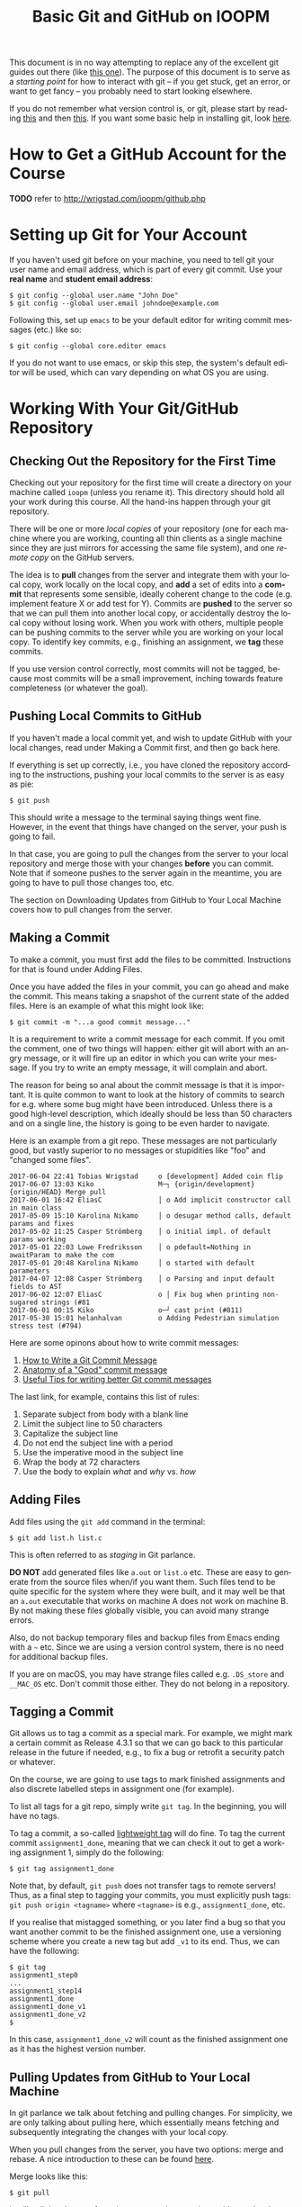 #+title: Basic Git and GitHub on IOOPM 

#+begin_note
This document is in no way attempting to replace any of the
excellent git guides out there (like [[https://git-scm.com/book/en/v2/][this one]]). The purpose of
this document is to serve as a /starting point/ for how to
interact with git -- if you get stuck, get an error, or want to
get fancy -- you probably need to start looking elsewhere.
#+end_note

If you do not remember what version control is, or git, please
start by reading [[https://git-scm.com/book/en/v2/Getting-Started-About-Version-Control#ch01-getting-started][this]] and then [[https://git-scm.com/book/en/v2/Getting-Started-Git-Basics][this]]. If you want some basic help
in installing git, look [[https://git-scm.com/book/en/v2/Getting-Started-Installing-Git][here]].
* How to Get a GitHub Account for the Course
*TODO* refer to http://wrigstad.com/ioopm/github.php
* Setting up Git for Your Account
If you haven't used git before on your machine, you need to tell
git your user name and email address, which is part of every git
commit. Use your *real name* and *student email address*:
#+BEGIN_SRC 
$ git config --global user.name "John Doe"
$ git config --global user.email johndoe@example.com
#+END_SRC
Following this, set up =emacs= to be your default editor for
writing commit messages (etc.) like so:
#+BEGIN_SRC 
$ git config --global core.editor emacs
#+END_SRC
If you do not want to use emacs, or skip this step, the system's
default editor will be used, which can vary depending on what OS
you are using. 
* Working With Your Git/GitHub Repository
** Checking Out the Repository for the First Time
Checking out your repository for the first time will create a
directory on your machine called =ioopm= (unless you rename it).
This directory should hold all your work during this course. All
the hand-ins happen through your git repository.

There will be one or more /local copies/ of your repository (one
for each machine where you are working, counting all thin clients
as a single machine since they are just mirrors for accessing the
same file system), and one /remote copy/ on the GitHub servers. 

The idea is to *pull* changes from the server and integrate them
with your local copy, work locally on the local copy, and *add* a
set of edits into a *commit* that represents some sensible,
ideally coherent change to the code (e.g. implement feature X or
add test for Y). Commits are *pushed* to the server so that we can
pull them into another local copy, or accidentally destroy the
local copy without losing work. When you work with others,
multiple people can be pushing commits to the server while you are
working on your local copy. To identify key commits, e.g.,
finishing an assignment, we *tag* these commits. 

If you use version control correctly, most commits will not be
tagged, because most commits will be a small improvement, inching
towards feature completeness (or whatever the goal).

** Pushing Local Commits to GitHub
If you haven't made a local commit yet, and wish to update GitHub
with your local changes, read under Making a Commit first, and
then go back here.

If everything is set up correctly, i.e., you have cloned the
repository according to the instructions, pushing your local
commits to the server is as easy as pie:
#+BEGIN_SRC 
$ git push 
#+END_SRC
This should write a message to the terminal saying things went
fine. However, in the event that things have changed on the
server, your push is going to fail.

In that case, you are going to pull the changes from the server to
your local repository and merge those with your changes *before*
you can commit. Note that if someone pushes to the server again in
the meantime, you are going to have to pull those changes too,
etc.

The section on Downloading Updates from GitHub to Your Local
Machine covers how to pull changes from the server.
** Making a Commit
To make a commit, you must first add the files to be committed.
Instructions for that is found under Adding Files.

Once you have added the files in your commit, you can go ahead and
make the commit. This means taking a snapshot of the current state
of the added files. Here is an example of what this might look like:
#+BEGIN_SRC 
$ git commit -m "...a good commit message..."
#+END_SRC
It is a requirement to write a commit message for each commit. If
you omit the comment, one of two things will happen: either git
will abort with an angry message, or it will fire up an editor in
which you can write your message. If you try to write an empty
message, it will complain and abort.

The reason for being so anal about the commit message is that it
is important. It is quite common to want to look at the history of
commits to search for e.g. where some bug might have been
introduced. Unless there is a good high-level description, which
ideally should be less than 50 characters and on a single line,
the history is going to be even harder to navigate.

Here is an example from a git repo. These messages are not
particularly good, but vastly superior to no messages or
stupidities like "foo" and "changed some files".

#+BEGIN_SRC 
2017-06-04 22:41 Tobias Wrigstad     o [development] Added coin flip
2017-06-07 13:03 Kiko                M─┐ {origin/development} {origin/HEAD} Merge pull
2017-06-01 16:42 EliasC              │ o Add implicit constructor call in main class
2017-05-09 15:10 Karolina Nikamo     │ o desugar method calls, default params and fixes
2017-05-02 11:25 Casper Strömberg    │ o initial impl. of default params working
2017-05-01 22:03 Lowe Fredriksson    │ o pdefault=Nothing in awaitParam to make the com
2017-05-01 20:48 Karolina Nikamo     │ o started with default parameters
2017-04-07 12:08 Casper Strömberg    │ o Parsing and input default fields to AST
2017-06-02 12:07 EliasC              o │ Fix bug when printing non-sugared strings (#81
2017-06-01 00:15 Kiko                o─┘ cast print (#811)
2017-05-30 15:01 helanhalvan         o Adding Pedestrian simulation stress test (#794)
#+END_SRC

Here are some opinons about how to write commit messages:
1. [[https://chris.beams.io/posts/git-commit/][How to Write a Git Commit Message]]
2. [[https://medium.com/@andrewhowdencom/anatomy-of-a-good-commit-message-acd9c4490437][Anatomy of a "Good" commit message]]
3. [[https://code.likeagirl.io/useful-tips-for-writing-better-git-commit-messages-808770609503][Useful Tips for writing better Git commit messages]]

The last link, for example, contains this list of rules:

1. Separate subject from body with a blank line
2. Limit the subject line to 50 characters
3. Capitalize the subject line
4. Do not end the subject line with a period
5. Use the imperative mood in the subject line
6. Wrap the body at 72 characters
7. Use the body to explain /what/ and /why/ vs. /how/

** Adding Files 
Add files using the =git add= command in the terminal:
#+BEGIN_SRC 
$ git add list.h list.c
#+END_SRC
This is often referred to as /staging/ in Git parlance. 

#+begin_important
*DO NOT* add generated files like =a.out= or =list.o= etc. These
are easy to generate from the source files when/if you want them.
Such files tend to be quite specific for the system where they
were built, and it may well be that an =a.out= executable that
works on machine A does not work on machine B. By not making these
files globally visible, you can avoid many strange errors.

Also, do not backup temporary files and backup files from Emacs
ending with a =~= etc. Since we are using a version control
system, there is no need for additional backup files.

If you are on macOS, you may have strange files called e.g.
=.DS_store= and =__MAC_OS= etc. Don't commit those either. They do
not belong in a repository.
#+end_important

** Tagging a Commit
Git allows us to tag a commit as a special mark. For example, we
might mark a certain commit as Release 4.3.1 so that we can go
back to this particular release in the future if needed, e.g., to
fix a bug or retrofit a security patch or whatever. 

On the course, we are going to use tags to mark finished
assignments and also discrete labelled steps in assignment one
(for example).

To list all tags for a git repo, simply write =git tag=. In the
beginning, you will have no tags. 

To tag a commit, a so-called [[https://git-scm.com/book/en/v2/Git-Basics-Tagging][lightweight tag]] will do fine. To tag
the current commit =assignment1_done=, meaning that we can check
it out to get a working assignment 1, simply do the following:

#+BEGIN_SRC 
$ git tag assignment1_done
#+END_SRC

Note that, by default, =git push= does not transfer tags to remote
servers! Thus, as a final step to tagging your commits, you must
explicitly push tags: =git push origin <tagname>= where
=<tagname>= is e.g., =assignment1_done=, etc.

If you realise that mistagged something, or you later find a bug
so that you want another commit to be the finished assignment one,
use a versioning scheme where you create a new tag but add =_v1=
to its end. Thus, we can have the following:

#+BEGIN_SRC 
$ git tag 
assignment1_step0
...
assignment1_step14
assignment1_done
assignment1_done_v1
assignment1_done_v2
$
#+END_SRC

In this case, =assignment1_done_v2= will count as the finished
assignment one as it has the highest version number.
** Pulling Updates from GitHub to Your Local Machine
In git parlance we talk about fetching and pulling changes. For
simplicity, we are only talking about pulling here, which
essentially means fetching and subsequently integrating the
changes with your local copy. 

When you pull changes from the server, you have two options: merge
and rebase. A nice introduction to these can be found [[https://git-scm.com/book/en/v2/Git-Branching-Rebasing#_rebase_rebase][here]].

Merge looks like this:
#+BEGIN_SRC 
$ git pull 
#+END_SRC
It will pull the changes from the server and merge them with your
local changes. If there are conflicting edits that cannot be
resolved automatically, you will have to resolve these manually,
and the resolved changes will eventually be contained in a commit
of its own. Thus, it is likely that if you do =git pull=, you will
end up creating an additional commit if things have moved on the
server.

Rebase looks like this:
#+BEGIN_SRC 
$ git pull --rebase
#+END_SRC
When you pull with the =--rebase= flag, git will download the
change set and insert it in the commit history /before/ your
commit. Essentially pretending that you made these edits "on top"
of the current state on the server. If all goes well in the merge,
the git history stays a straight line, making it easier to travel
back in time and still have working and sensible code. 

There are pros and cons with both ways of integrating changes, but
the way we are going to use git on this course, I would recommend
to always use =git pull --rebase=.



#+LANGUAGE: en
#+HTML_HEAD: <link rel="stylesheet" type="text/css" href="./css/htmlize.css"/>
#+HTML_HEAD: <link rel="stylesheet" type="text/css" href="./css/readtheorg.css"/>

#+HTML_HEAD: <script src="./js/jquery.min.js"></script>
#+HTML_HEAD: <script src="./js/bootstrap.min.js"></script>
#+HTML_HEAD: <script type="text/javascript" src="./js/jquery.stickytableheaders.min.js"></script>
#+HTML_HEAD: <script type="text/javascript" src="./js/readtheorg.js"></script>


